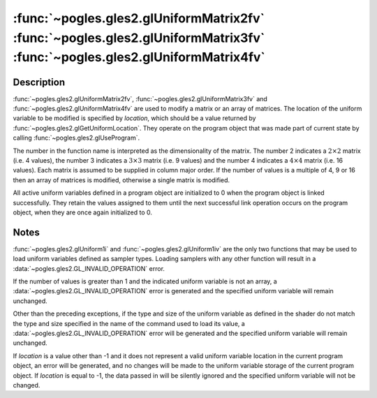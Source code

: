 :func:`~pogles.gles2.glUniformMatrix2fv` :func:`~pogles.gles2.glUniformMatrix3fv` :func:`~pogles.gles2.glUniformMatrix4fv`
==========================================================================================================================

.. function:: pogles.gles2.glUniformMatrix2fv(location, transpose, value)

    Specify the value of a uniform variable :math:`2 \times 2` matrix for the
    current program object.

    :param location: is the location of the uniform value to be modified.
    :type location: int
    :param transpose: is whether to transpose the matrix as the values are
            loaded into the uniform variable.  It must be ``False``.
    :type transpose: bool
    :param value: is the list of values that will be used to update the
            specified uniform variable.  The number of values must be a
            multiple of 4.
    :type value: list of float
    :raises: :exc:`~pogles.gles2.GLException`


.. function:: pogles.gles2.glUniformMatrix3fv(location, transpose, value)

    Specify the value of a uniform variable :math:`3 \times 3` matrix for the
    current program object.

    :param location: is the location of the uniform value to be modified.
    :type location: int
    :param transpose: is whether to transpose the matrix as the values are
            loaded into the uniform variable.  It must be ``False``.
    :type transpose: bool
    :param value: is the list of values that will be used to update the
            specified uniform variable.  The number of values must be a
            multiple of 9.
    :type value: list of float
    :raises: :exc:`~pogles.gles2.GLException`


.. function:: pogles.gles2.glUniformMatrix4fv(location, transpose, value)

    Specify the value of a uniform variable :math:`4 \times 4` matrix for the
    current program object.

    :param location: is the location of the uniform value to be modified.
    :type location: int
    :param transpose: is whether to transpose the matrix as the values are
            loaded into the uniform variable.  It must be ``False``.
    :type transpose: bool
    :param value: is the list of values that will be used to update the
            specified uniform variable.  The number of values must be a
            multiple of 16.
    :type value: list of float
    :raises: :exc:`~pogles.gles2.GLException`


Description
-----------

:func:`~pogles.gles2.glUniformMatrix2fv`,
:func:`~pogles.gles2.glUniformMatrix3fv` and
:func:`~pogles.gles2.glUniformMatrix4fv` are used to modify a matrix or an
array of matrices.  The location of the uniform variable to be modified is
specified by *location*, which should be a value returned by
:func:`~pogles.gles2.glGetUniformLocation`.  They operate on the program object
that was made part of current state by calling
:func:`~pogles.gles2.glUseProgram`.

The number in the function name is interpreted as the dimensionality of the
matrix.  The number 2 indicates a :math:`2 \times 2` matrix (i.e. 4 values),
the number 3 indicates a :math:`3 \times 3` matrix (i.e. 9 values) and the
number 4 indicates a :math:`4 \times 4` matrix (i.e. 16 values).  Each matrix
is assumed to be supplied in column major order.  If the number of values is a
multiple of 4, 9 or 16 then an array of matrices is modified, otherwise a
single matrix is modified.

All active uniform variables defined in a program object are initialized to 0
when the program object is linked successfully.  They retain the values
assigned to them until the next successful link operation occurs on the program
object, when they are once again initialized to 0.


Notes
-----

:func:`~pogles.gles2.glUniform1i` and :func:`~pogles.gles2.glUniform1iv` are
the only two functions that may be used to load uniform variables defined as
sampler types.  Loading samplers with any other function will result in a
:data:`~pogles.gles2.GL_INVALID_OPERATION` error.

If the number of values is greater than 1 and the indicated uniform variable is
not an array, a :data:`~pogles.gles2.GL_INVALID_OPERATION` error is generated
and the specified uniform variable will remain unchanged.

Other than the preceding exceptions, if the type and size of the uniform
variable as defined in the shader do not match the type and size specified in
the name of the command used to load its value, a
:data:`~pogles.gles2.GL_INVALID_OPERATION` error will be generated and the
specified uniform variable will remain unchanged.

If *location* is a value other than -1 and it does not represent a valid
uniform variable location in the current program object, an error will be
generated, and no changes will be made to the uniform variable storage of the
current program object.  If *location* is equal to -1, the data passed in will
be silently ignored and the specified uniform variable will not be changed.
